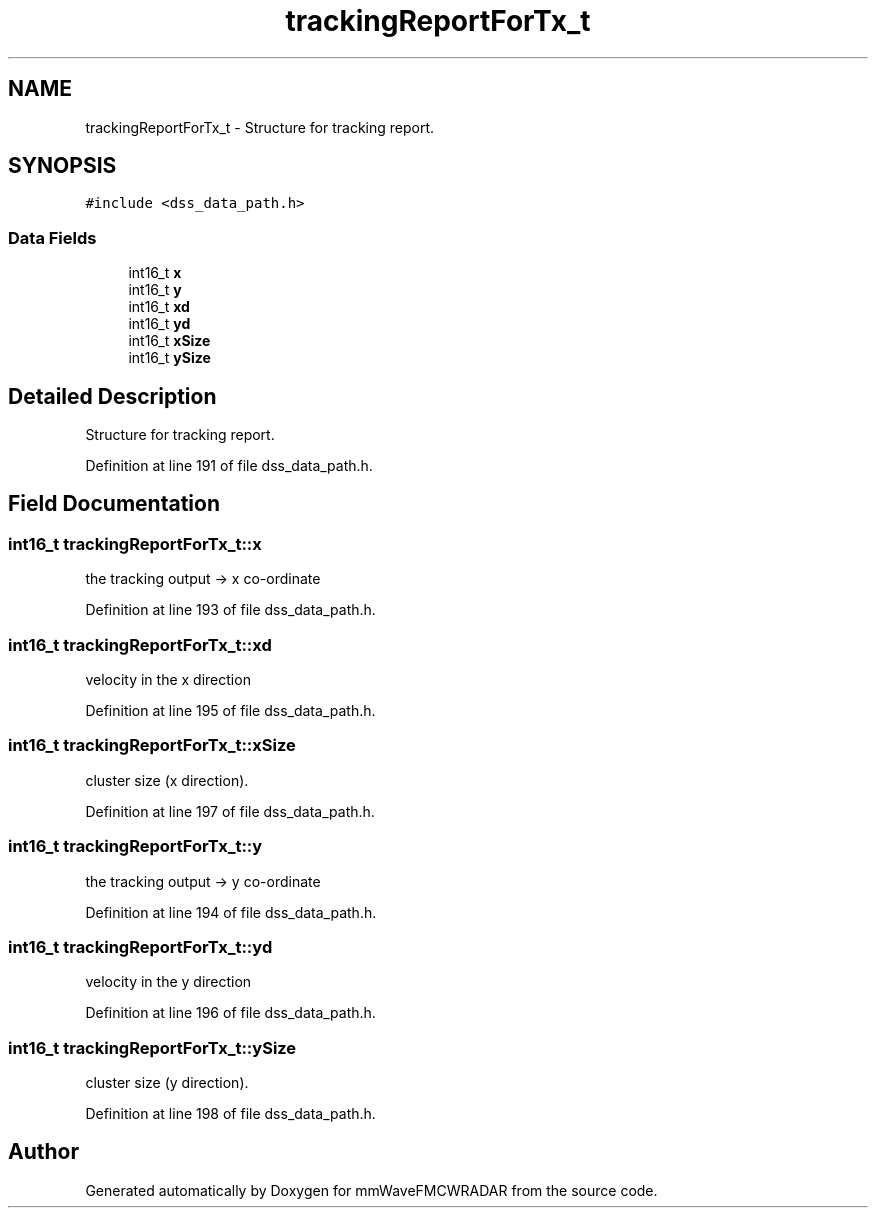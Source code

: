 .TH "trackingReportForTx_t" 3 "Wed May 20 2020" "Version 1.0" "mmWaveFMCWRADAR" \" -*- nroff -*-
.ad l
.nh
.SH NAME
trackingReportForTx_t \- Structure for tracking report\&.  

.SH SYNOPSIS
.br
.PP
.PP
\fC#include <dss_data_path\&.h>\fP
.SS "Data Fields"

.in +1c
.ti -1c
.RI "int16_t \fBx\fP"
.br
.ti -1c
.RI "int16_t \fBy\fP"
.br
.ti -1c
.RI "int16_t \fBxd\fP"
.br
.ti -1c
.RI "int16_t \fByd\fP"
.br
.ti -1c
.RI "int16_t \fBxSize\fP"
.br
.ti -1c
.RI "int16_t \fBySize\fP"
.br
.in -1c
.SH "Detailed Description"
.PP 
Structure for tracking report\&. 


.PP
Definition at line 191 of file dss_data_path\&.h\&.
.SH "Field Documentation"
.PP 
.SS "int16_t trackingReportForTx_t::x"
the tracking output -> x co-ordinate 
.PP
Definition at line 193 of file dss_data_path\&.h\&.
.SS "int16_t trackingReportForTx_t::xd"
velocity in the x direction 
.PP
Definition at line 195 of file dss_data_path\&.h\&.
.SS "int16_t trackingReportForTx_t::xSize"
cluster size (x direction)\&. 
.PP
Definition at line 197 of file dss_data_path\&.h\&.
.SS "int16_t trackingReportForTx_t::y"
the tracking output -> y co-ordinate 
.PP
Definition at line 194 of file dss_data_path\&.h\&.
.SS "int16_t trackingReportForTx_t::yd"
velocity in the y direction 
.PP
Definition at line 196 of file dss_data_path\&.h\&.
.SS "int16_t trackingReportForTx_t::ySize"
cluster size (y direction)\&. 
.PP
Definition at line 198 of file dss_data_path\&.h\&.

.SH "Author"
.PP 
Generated automatically by Doxygen for mmWaveFMCWRADAR from the source code\&.
